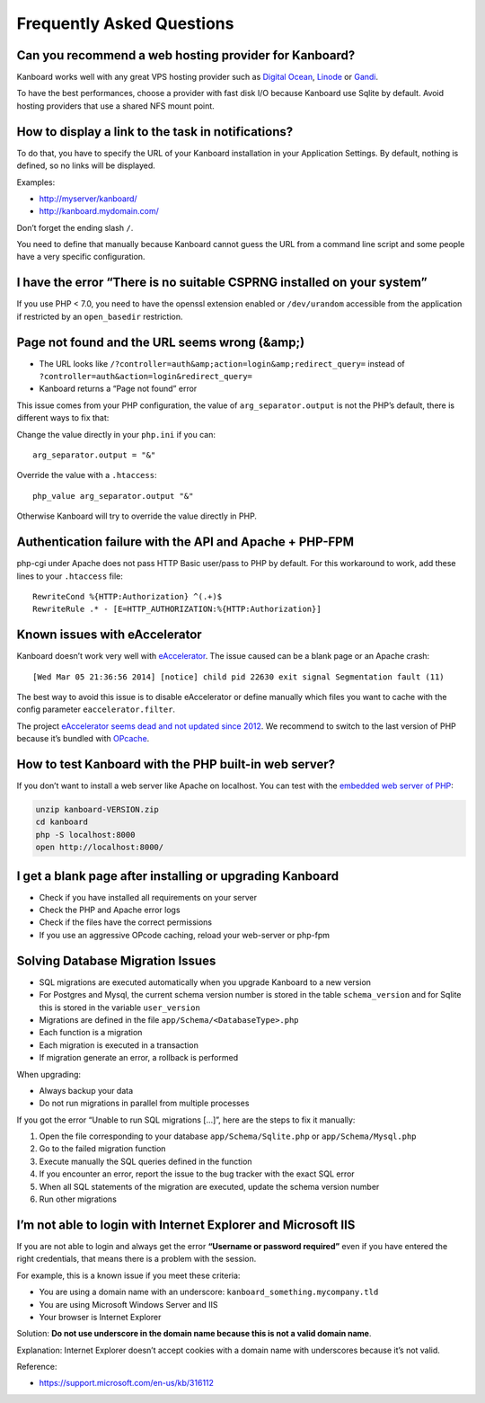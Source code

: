 Frequently Asked Questions
==========================

Can you recommend a web hosting provider for Kanboard?
------------------------------------------------------

Kanboard works well with any great VPS hosting provider such as `Digital
Ocean <https://www.digitalocean.com/?refcode=4b541f47aae4>`__,
`Linode <https://www.linode.com/?r=4e381ac8a61116f40c60dc7438acc719610d8b11>`__
or `Gandi <https://www.gandi.net/>`__.

To have the best performances, choose a provider with fast disk I/O
because Kanboard use Sqlite by default. Avoid hosting providers that use
a shared NFS mount point.

How to display a link to the task in notifications?
---------------------------------------------------

To do that, you have to specify the URL of your Kanboard installation in
your Application Settings.
By default, nothing is defined, so no links will be displayed.

Examples:

-  http://myserver/kanboard/
-  http://kanboard.mydomain.com/

Don’t forget the ending slash ``/``.

You need to define that manually because Kanboard cannot guess the URL
from a command line script and some people have a very specific
configuration.

I have the error “There is no suitable CSPRNG installed on your system”
-----------------------------------------------------------------------

If you use PHP < 7.0, you need to have the openssl extension enabled or
``/dev/urandom`` accessible from the application if restricted by an
``open_basedir`` restriction.

Page not found and the URL seems wrong (&amp;)
----------------------------------------------

-  The URL looks like
   ``/?controller=auth&amp;action=login&amp;redirect_query=`` instead of
   ``?controller=auth&action=login&redirect_query=``
-  Kanboard returns a “Page not found” error

This issue comes from your PHP configuration, the value of
``arg_separator.output`` is not the PHP’s default, there is different
ways to fix that:

Change the value directly in your ``php.ini`` if you can:

::

    arg_separator.output = "&"

Override the value with a ``.htaccess``:

::

    php_value arg_separator.output "&"

Otherwise Kanboard will try to override the value directly in PHP.

Authentication failure with the API and Apache + PHP-FPM
--------------------------------------------------------

php-cgi under Apache does not pass HTTP Basic user/pass to PHP by
default. For this workaround to work, add these lines to your
``.htaccess`` file:

::

    RewriteCond %{HTTP:Authorization} ^(.+)$
    RewriteRule .* - [E=HTTP_AUTHORIZATION:%{HTTP:Authorization}]

Known issues with eAccelerator
------------------------------

Kanboard doesn’t work very well with
`eAccelerator <http://eaccelerator.net>`__. The issue caused can be a
blank page or an Apache crash:

::

    [Wed Mar 05 21:36:56 2014] [notice] child pid 22630 exit signal Segmentation fault (11)

The best way to avoid this issue is to disable eAccelerator or define
manually which files you want to cache with the config parameter
``eaccelerator.filter``.

The project `eAccelerator seems dead and not updated since
2012 <https://github.com/eaccelerator/eaccelerator/commits/master>`__.
We recommend to switch to the last version of PHP because it’s bundled
with `OPcache <http://php.net/manual/en/intro.opcache.php>`__.

How to test Kanboard with the PHP built-in web server?
------------------------------------------------------

If you don’t want to install a web server like Apache on localhost. You
can test with the `embedded web server of
PHP <http://www.php.net/manual/en/features.commandline.webserver.php>`__:

.. code:: bash

    unzip kanboard-VERSION.zip
    cd kanboard
    php -S localhost:8000
    open http://localhost:8000/

I get a blank page after installing or upgrading Kanboard
---------------------------------------------------------

-  Check if you have installed all requirements on your server
-  Check the PHP and Apache error logs
-  Check if the files have the correct permissions
-  If you use an aggressive OPcode caching, reload your web-server or
   php-fpm

Solving Database Migration Issues
---------------------------------

-  SQL migrations are executed automatically when you upgrade Kanboard
   to a new version
-  For Postgres and Mysql, the current schema version number is stored
   in the table ``schema_version`` and for Sqlite this is stored in the
   variable ``user_version``
-  Migrations are defined in the file ``app/Schema/<DatabaseType>.php``
-  Each function is a migration
-  Each migration is executed in a transaction
-  If migration generate an error, a rollback is performed

When upgrading:

-  Always backup your data
-  Do not run migrations in parallel from multiple processes

If you got the error “Unable to run SQL migrations […]”, here are the
steps to fix it manually:

1. Open the file corresponding to your database
   ``app/Schema/Sqlite.php`` or ``app/Schema/Mysql.php``
2. Go to the failed migration function
3. Execute manually the SQL queries defined in the function
4. If you encounter an error, report the issue to the bug tracker with
   the exact SQL error
5. When all SQL statements of the migration are executed, update the
   schema version number
6. Run other migrations

I’m not able to login with Internet Explorer and Microsoft IIS
--------------------------------------------------------------

If you are not able to login and always get the error **“Username or
password required”** even if you have entered the right credentials,
that means there is a problem with the session.

For example, this is a known issue if you meet these criteria:

-  You are using a domain name with an underscore:
   ``kanboard_something.mycompany.tld``
-  You are using Microsoft Windows Server and IIS
-  Your browser is Internet Explorer

Solution: **Do not use underscore in the domain name because this is not
a valid domain name**.

Explanation: Internet Explorer doesn’t accept cookies with a domain name
with underscores because it’s not valid.

Reference:

-  https://support.microsoft.com/en-us/kb/316112
